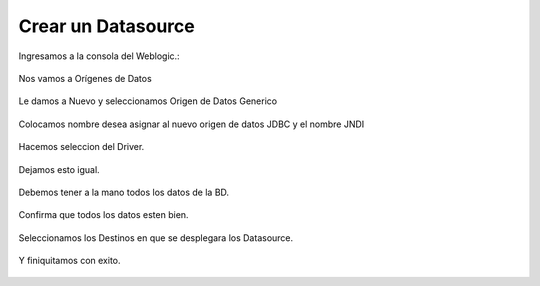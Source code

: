 Crear un Datasource
===================

Ingresamos a la consola del Weblogic.:

.. figure:: ../images/13.png


Nos vamos a Orígenes de Datos

.. figure:: ../images/14.png

Le damos a Nuevo y seleccionamos Origen de Datos Generico

.. figure:: ../images/15.png


Colocamos nombre desea asignar al nuevo origen de datos JDBC y el nombre JNDI

.. figure:: ../images/16.png

.. figure:: ../images/17.png


Hacemos seleccion del Driver.

.. figure:: ../images/18.png


Dejamos esto igual.

.. figure:: ../images/19.png


Debemos tener a la mano todos los datos de la BD.

.. figure:: ../images/20.png


Confirma que todos los datos esten bien.

.. figure:: ../images/21.png

.. figure:: ../images/22.png


Seleccionamos los Destinos en que se desplegara los Datasource.

.. figure:: ../images/23.png


Y finiquitamos con exito.

.. figure:: ../images/24.png


